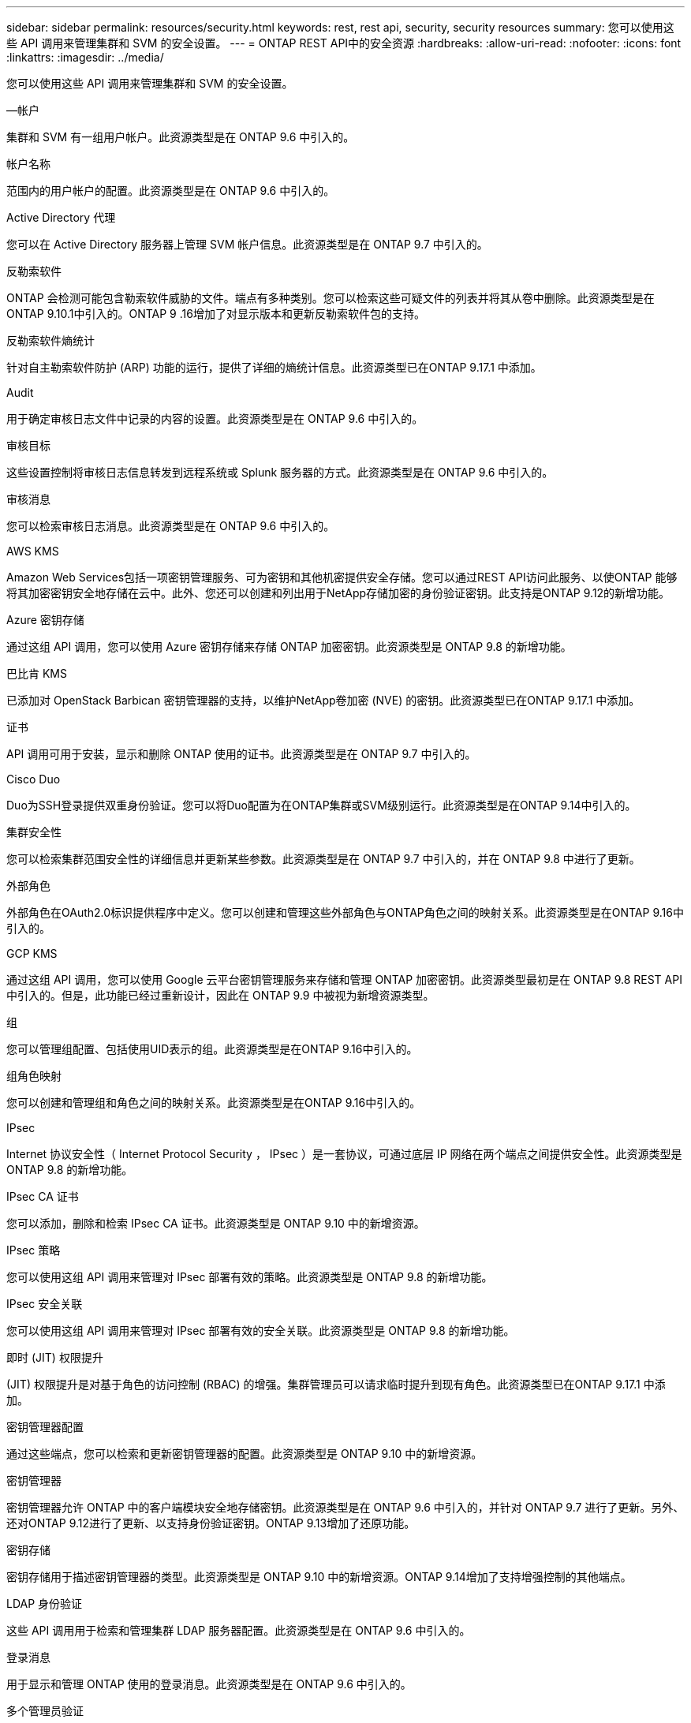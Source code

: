 ---
sidebar: sidebar 
permalink: resources/security.html 
keywords: rest, rest api, security, security resources 
summary: 您可以使用这些 API 调用来管理集群和 SVM 的安全设置。 
---
= ONTAP REST API中的安全资源
:hardbreaks:
:allow-uri-read: 
:nofooter: 
:icons: font
:linkattrs: 
:imagesdir: ../media/


[role="lead"]
您可以使用这些 API 调用来管理集群和 SVM 的安全设置。

.—帐户
集群和 SVM 有一组用户帐户。此资源类型是在 ONTAP 9.6 中引入的。

.帐户名称
范围内的用户帐户的配置。此资源类型是在 ONTAP 9.6 中引入的。

.Active Directory 代理
您可以在 Active Directory 服务器上管理 SVM 帐户信息。此资源类型是在 ONTAP 9.7 中引入的。

.反勒索软件
ONTAP 会检测可能包含勒索软件威胁的文件。端点有多种类别。您可以检索这些可疑文件的列表并将其从卷中删除。此资源类型是在ONTAP 9.10.1中引入的。ONTAP 9 .16增加了对显示版本和更新反勒索软件包的支持。

.反勒索软件熵统计
针对自主勒索软件防护 (ARP) 功能的运行，提供了详细的熵统计信息。此资源类型已在ONTAP 9.17.1 中添加。

.Audit
用于确定审核日志文件中记录的内容的设置。此资源类型是在 ONTAP 9.6 中引入的。

.审核目标
这些设置控制将审核日志信息转发到远程系统或 Splunk 服务器的方式。此资源类型是在 ONTAP 9.6 中引入的。

.审核消息
您可以检索审核日志消息。此资源类型是在 ONTAP 9.6 中引入的。

.AWS KMS
Amazon Web Services包括一项密钥管理服务、可为密钥和其他机密提供安全存储。您可以通过REST API访问此服务、以使ONTAP 能够将其加密密钥安全地存储在云中。此外、您还可以创建和列出用于NetApp存储加密的身份验证密钥。此支持是ONTAP 9.12的新增功能。

.Azure 密钥存储
通过这组 API 调用，您可以使用 Azure 密钥存储来存储 ONTAP 加密密钥。此资源类型是 ONTAP 9.8 的新增功能。

.巴比肯 KMS
已添加对 OpenStack Barbican 密钥管理器的支持，以维护NetApp卷加密 (NVE) 的密钥。此资源类型已在ONTAP 9.17.1 中添加。

.证书
API 调用可用于安装，显示和删除 ONTAP 使用的证书。此资源类型是在 ONTAP 9.7 中引入的。

.Cisco Duo
Duo为SSH登录提供双重身份验证。您可以将Duo配置为在ONTAP集群或SVM级别运行。此资源类型是在ONTAP 9.14中引入的。

.集群安全性
您可以检索集群范围安全性的详细信息并更新某些参数。此资源类型是在 ONTAP 9.7 中引入的，并在 ONTAP 9.8 中进行了更新。

.外部角色
外部角色在OAuth2.0标识提供程序中定义。您可以创建和管理这些外部角色与ONTAP角色之间的映射关系。此资源类型是在ONTAP 9.16中引入的。

.GCP KMS
通过这组 API 调用，您可以使用 Google 云平台密钥管理服务来存储和管理 ONTAP 加密密钥。此资源类型最初是在 ONTAP 9.8 REST API 中引入的。但是，此功能已经过重新设计，因此在 ONTAP 9.9 中被视为新增资源类型。

.组
您可以管理组配置、包括使用UID表示的组。此资源类型是在ONTAP 9.16中引入的。

.组角色映射
您可以创建和管理组和角色之间的映射关系。此资源类型是在ONTAP 9.16中引入的。

.IPsec
Internet 协议安全性（ Internet Protocol Security ， IPsec ）是一套协议，可通过底层 IP 网络在两个端点之间提供安全性。此资源类型是 ONTAP 9.8 的新增功能。

.IPsec CA 证书
您可以添加，删除和检索 IPsec CA 证书。此资源类型是 ONTAP 9.10 中的新增资源。

.IPsec 策略
您可以使用这组 API 调用来管理对 IPsec 部署有效的策略。此资源类型是 ONTAP 9.8 的新增功能。

.IPsec 安全关联
您可以使用这组 API 调用来管理对 IPsec 部署有效的安全关联。此资源类型是 ONTAP 9.8 的新增功能。

.即时 (JIT) 权限提升
(JIT) 权限提升是对基于角色的访问控制 (RBAC) 的增强。集群管理员可以请求临时提升到现有角色。此资源类型已在ONTAP 9.17.1 中添加。

.密钥管理器配置
通过这些端点，您可以检索和更新密钥管理器的配置。此资源类型是 ONTAP 9.10 中的新增资源。

.密钥管理器
密钥管理器允许 ONTAP 中的客户端模块安全地存储密钥。此资源类型是在 ONTAP 9.6 中引入的，并针对 ONTAP 9.7 进行了更新。另外、还对ONTAP 9.12进行了更新、以支持身份验证密钥。ONTAP 9.13增加了还原功能。

.密钥存储
密钥存储用于描述密钥管理器的类型。此资源类型是 ONTAP 9.10 中的新增资源。ONTAP 9.14增加了支持增强控制的其他端点。

.LDAP 身份验证
这些 API 调用用于检索和管理集群 LDAP 服务器配置。此资源类型是在 ONTAP 9.6 中引入的。

.登录消息
用于显示和管理 ONTAP 使用的登录消息。此资源类型是在 ONTAP 9.6 中引入的。

.多个管理员验证
多管理员验证功能提供了一个灵活的授权框架、用于保护对ONTAP 命令或操作的访问。在以下方面、有17个新端点支持定义、请求和批准访问：

* rules
* 请求
* 批准组


为多个管理员提供批准访问的选项可提高ONTAP 和IT环境的安全性。这些资源类型是在ONTAP 9.11中引入的。

.NIS 身份验证
这些设置用于检索和管理集群 NIS 服务器配置。此资源类型是在 ONTAP 9.6 中引入的。

.OAuth2.0
开放式授权(OAuth2.0)是一种基于令牌的框架、可用于限制对ONTAP存储资源的访问。您可以将其用于通过REST API访问ONTAP的客户端。此资源类型是在ONTAP 9.14中引入的。通过支持具有标准OAuth2.0声明的Microsoft Entra ID授权服务器(以前称为Azure AD)，它在ONTAP 9™16中得到了增强。此外、还可以通过新的组和角色映射功能支持基于UUID样式值的Entra ID标准组声明。还引入了一项新的外部角色映射功能。另请参见*外部角色*、*组*和*组角色映射*。

.密码身份验证
这包括用于更改用户帐户密码的 API 调用。此资源类型是在 ONTAP 9.6 中引入的。

.角色实例的特权
管理特定角色的特权。此资源类型是在 ONTAP 9.6 中引入的。

.公有密钥身份验证
您可以使用这些 API 调用为用户帐户配置公有密钥。此资源类型是在 ONTAP 9.7 中引入的。

.角色
这些角色提供了一种向用户帐户分配权限的方法。此资源类型是在 ONTAP 9.6 中引入的。

.角色实例
角色的特定实例。此资源类型是在 ONTAP 9.6 中引入的。

.SAML 服务提供程序
您可以显示和管理 SAML 服务提供程序的配置。此资源类型是在 ONTAP 9.6 中引入的。

.SAML 服务提供商默认元数据
您可以管理集群的 SAML 默认元数据配置。此资源类型是在ONTAP 9.17.1 中添加的。

.SSH
通过这些调用，您可以设置 SSH 配置。此资源类型是在 ONTAP 9.7 中引入的。

.SSH SVMs
通过这些端点，您可以检索所有 SVM 的 SSH 安全配置。此资源类型是在 ONTAP 9.10 中引入的。

.TOTPS
您可以使用REST API为使用SSH登录和访问ONTAP 的帐户配置基于时间的一次性密码(TOTP)配置文件。此资源类型是在ONTAP 9.13中引入的。

.Web身份验证
Web身份验证(WebAuthn)是一种Web标准、用于根据公共密钥加密对用户进行安全身份验证。借助ONTAP、它支持通过System Manager和ONTAP REST API管理可抵御网络钓鱼的MSA。此功能是在ONTAP 9 16中添加的。
